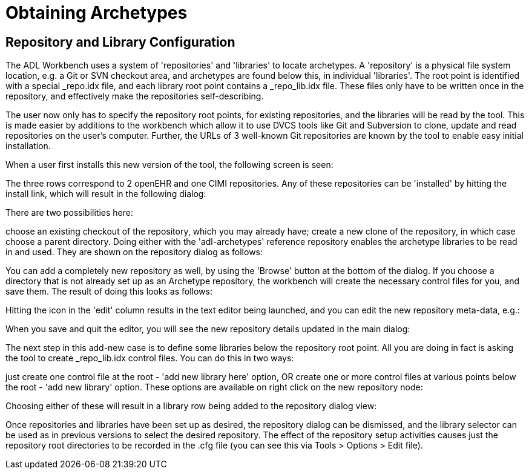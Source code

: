 = Obtaining Archetypes

== Repository and Library Configuration

The ADL Workbench uses a system of 'repositories' and 'libraries' to locate archetypes. A 'repository' is a physical file system location, e.g. a Git or SVN checkout area, and archetypes are found below this, in individual 'libraries'. The root point is identified with a special _repo.idx file, and each library root point contains a _repo_lib.idx file. These files only have to be written once in the repository, and effectively make the repositories self-describing.

The user now only has to specify the repository root points, for existing repositories, and the libraries will be read by the tool. This is made easier by additions to the workbench which allow it to use DVCS tools like Git and Subversion to clone, update and read repositories on the user's computer. Further, the URLs of 3 well-known Git repositories are known by the tool to enable easy initial installation.

When a user first installs this new version of the tool, the following screen is seen:



The three rows correspond to 2 openEHR and one CIMI repositories. Any of these repositories can be 'installed' by hitting the install link, which will result in the following dialog:



There are two possibilities here:

choose an existing checkout of the repository, which you may already have;
create a new clone of the repository, in which case choose a parent directory.
Doing either with the 'adl-archetypes' reference repository enables the archetype libraries to be read in and used. They are shown on the repository dialog as follows:



You can add a completely new repository as well, by using the 'Browse' button at the bottom of the dialog. If you choose a directory that is not already set up as an Archetype repository, the workbench will create the necessary control files for you, and save them. The result of doing this looks as follows:



Hitting the icon in the 'edit' column results in the text editor being launched, and you can edit the new repository meta-data, e.g.:



When you save and quit the editor, you will see the new repository details updated in the main dialog:



The next step in this add-new case is to define some libraries below the repository root point. All you are doing in fact is asking the tool to create _repo_lib.idx control files. You can do this in two ways:

just create one control file at the root - 'add new library here' option, OR
create one or more control files at various points below the root - 'add new library' option.
These options are available on right click on the new repository node:



Choosing either of these will result in a library row being added to the repository dialog view:



Once repositories and libraries have been set up as desired, the repository dialog can be dismissed, and the library selector can be used as in previous versions to select the desired repository. The effect of the repository setup activities causes just the repository root directories to be recorded in the .cfg file (you can see this via Tools > Options > Edit file).